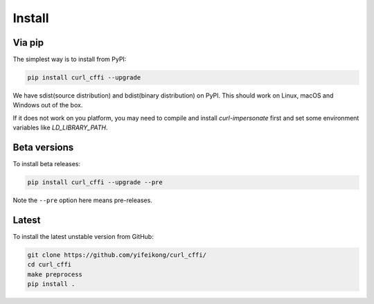 Install
=======

Via pip
------

The simplest way is to install from PyPI:

.. code-block::

    pip install curl_cffi --upgrade

We have sdist(source distribution) and bdist(binary distribution) on PyPI. This should
work on Linux, macOS and Windows out of the box.

If it does not work on you platform, you may need to compile and install `curl-impersonate`
first and set some environment variables like `LD_LIBRARY_PATH`.

Beta versions
------------

To install beta releases:

.. code-block::

    pip install curl_cffi --upgrade --pre

Note the ``--pre`` option here means pre-releases.


Latest
------

To install the latest unstable version from GitHub:

.. code-block::

    git clone https://github.com/yifeikong/curl_cffi/
    cd curl_cffi
    make preprocess
    pip install .
